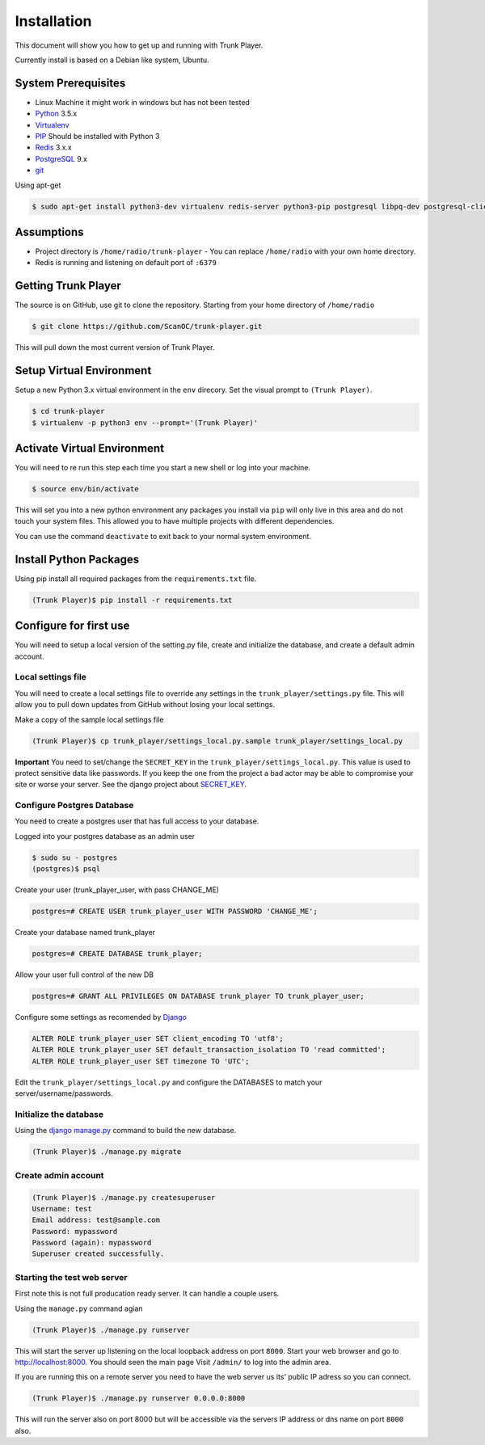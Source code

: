 ============
Installation
============
This document will show you how to get up and running with Trunk Player.

Currently install is based on a Debian like system, Ubuntu.

System Prerequisites
====================

* Linux Machine it might work in windows but has not been tested
* `Python`_ 3.5.x
* `Virtualenv`_
* `PIP`_  Should be installed with Python 3
* `Redis`_ 3.x.x 
* `PostgreSQL`_ 9.x
* `git`_

.. _Python: https://www.python.org/
.. _Virtualenv: https://virtualenv.pypa.io/en/stable/
.. _redis: http://redis.io/
.. _PIP: https://pypi.python.org/pypi/pip
.. _PostgreSQL: https://www.postgresql.org/
.. _git: https://git-scm.com/


Using apt-get

.. code-block:: console

    $ sudo apt-get install python3-dev virtualenv redis-server python3-pip postgresql libpq-dev postgresql-client postgresql-client-common git


Assumptions
===========

* Project directory is ``/home/radio/trunk-player`` - You can replace ``/home/radio`` with your own home directory.
* Redis is running and listening on default port of ``:6379``

Getting Trunk Player
====================

The source is on GitHub, use git to clone the repository. Starting from your home directory of ``/home/radio``

.. code-block:: console

  $ git clone https://github.com/ScanOC/trunk-player.git

This will pull down the most current version of Trunk Player.

Setup Virtual Environment
=========================

Setup a new Python 3.x virtual environment in the ``env`` direcory. Set the visual prompt to ``(Trunk Player)``.

.. code-block:: console

    $ cd trunk-player
    $ virtualenv -p python3 env --prompt='(Trunk Player)'

Activate Virtual Environment
============================

You will need to re run this step each time you start a new shell or log into your machine.

.. code-block:: console

  $ source env/bin/activate

This will set you into a new python environment any packages you install via ``pip`` will only live in this area and do not touch your system files. This allowed you to have multiple projects with different dependencies. 


You can use the command ``deactivate`` to exit back to your normal system environment.

Install Python Packages
=======================

Using pip install all required packages from the ``requirements.txt`` file.

.. code-block:: console

  (Trunk Player)$ pip install -r requirements.txt

Configure for first use
=======================

You will need to setup a local version of the setting.py file, create and initialize the database, and create a default admin account.

Local settings file
~~~~~~~~~~~~~~~~~~~
You will need to create a local settings file to override any settings in the ``trunk_player/settings.py`` file. This will allow you to pull down updates from GitHub without losing your local settings.

Make a copy of the sample local settings file

.. code-block:: console

  (Trunk Player)$ cp trunk_player/settings_local.py.sample trunk_player/settings_local.py

**Important** You need to set/change the ``SECRET_KEY`` in the ``trunk_player/settings_local.py``. This value is used to protect sensitive data like passwords. If you keep the one from the project a bad actor may be able to compromise your site or worse your server. See the django project about `SECRET_KEY`_.

.. _SECRET_KEY: https://docs.djangoproject.com/en/dev/ref/settings/#std:setting-SECRET_KEY

Configure Postgres Database
~~~~~~~~~~~~~~~~~~~~~~~~~~~

You need to create a postgres user that has full access to your database.

Logged into your postgres database as an admin user

.. code-block:: console

  $ sudo su - postgres
  (postgres)$ psql

Create your user (trunk_player_user, with pass CHANGE_ME)

.. code-block:: console

  postgres=# CREATE USER trunk_player_user WITH PASSWORD 'CHANGE_ME';

Create your database named trunk_player

.. code-block:: console

  postgres=# CREATE DATABASE trunk_player;

Allow your user full control of the new DB

.. code-block:: console

  postgres=# GRANT ALL PRIVILEGES ON DATABASE trunk_player TO trunk_player_user;

Configure some settings as recomended by `Django`_

.. code-block:: console

  ALTER ROLE trunk_player_user SET client_encoding TO 'utf8';
  ALTER ROLE trunk_player_user SET default_transaction_isolation TO 'read committed';
  ALTER ROLE trunk_player_user SET timezone TO 'UTC';

.. _Django: https://docs.djangoproject.com/en/1.11/ref/databases/#postgresql-notes

Edit the ``trunk_player/settings_local.py`` and configure the DATABASES to match your server/username/passwords.


Initialize the database
~~~~~~~~~~~~~~~~~~~~~~~

Using the `django manage.py`_ command to build the new database.

.. _django manage.py: https://docs.djangoproject.com/en/dev/ref/django-admin/


.. code-block:: console

  (Trunk Player)$ ./manage.py migrate

Create admin account
~~~~~~~~~~~~~~~~~~~~

.. code-block:: console

  (Trunk Player)$ ./manage.py createsuperuser
  Username: test
  Email address: test@sample.com
  Password: mypassword
  Password (again): mypassword
  Superuser created successfully.


Starting the test web server
~~~~~~~~~~~~~~~~~~~~~~~~~~~~

First note this is not full producation ready server. It can handle a couple users.

Using the ``manage.py`` command agian

.. code-block:: console

  (Trunk Player)$ ./manage.py runserver

This will start the server up listening on the local loopback address on port ``8000``. Start your web browser and go to `http://localhost:8000`_. You should seen the main page
Visit ``/admin/`` to log into the admin area.

.. _`http://localhost:8000`: http://localhost:8000

If you are running this on a remote server you need to have the web server us its' public IP adress so you can connect.

.. code-block:: console

   (Trunk Player)$ ./manage.py runserver 0.0.0.0:8000

This will run the server also on port 8000 but will be accessible via the servers IP address or dns name on port ``8000`` also.

